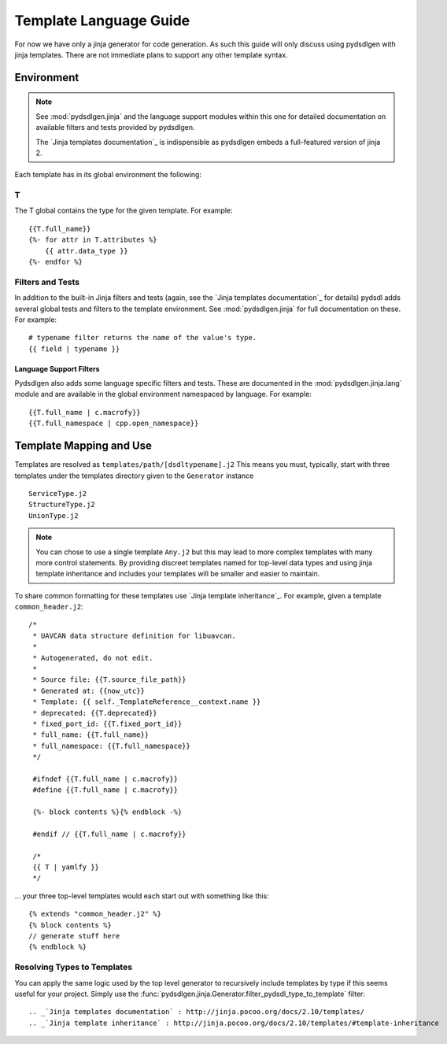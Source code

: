 ################################################
Template Language Guide
################################################

For now we have only a jinja generator for code generation. As such this guide will
only discuss using pydsdlgen with jinja templates. There are not immediate plans
to support any other template syntax.

*************************************************
Environment
*************************************************

.. note::

    See :mod:`pydsdlgen.jinja` and the language support modules within this one for detailed
    documentation on available filters and tests provided by pydsdlgen.

    The `Jinja templates documentation`_ is indispensible as pydsdlgen embeds a full-featured
    version of jinja 2.

Each template has in its global environment the following:

T
=================================================

The T global contains the type for the given template. For example::

    {{T.full_name}}
    {%- for attr in T.attributes %}
        {{ attr.data_type }}
    {%- endfor %}

Filters and Tests
=================================================

In addition to the built-in Jinja filters and tests (again, see the `Jinja templates documentation`_ for details)
pydsdl adds several global tests and filters to the template environment.
See :mod:`pydsdlgen.jinja` for full documentation on these. For example::

    # typename filter returns the name of the value's type.
    {{ field | typename }}

Language Support Filters
-------------------------------------------------

Pydsdlgen also adds some language specific filters and tests. These are documented in
the :mod:`pydsdlgen.jinja.lang` module and are available in the global environment
namespaced by language. For example::

    {{T.full_name | c.macrofy}}
    {{T.full_namespace | cpp.open_namespace}}


*************************************************
Template Mapping and Use
*************************************************

Templates are resolved as ``templates/path/[dsdltypename].j2``
This means you must, typically, start with three templates under the templates directory
given to the ``Generator`` instance ::

    ServiceType.j2
    StructureType.j2
    UnionType.j2

.. note::

    You can chose to use a single template ``Any.j2`` but this may lead to more complex
    templates with many more control statements. By providing discreet templates named for top-level
    data types and using jinja template inheritance and includes your templates will be smaller
    and easier to maintain.

To share common formatting for these templates use `Jinja template inheritance`_. For example,
given a template ``common_header.j2``::

   /*
    * UAVCAN data structure definition for libuavcan.
    *
    * Autogenerated, do not edit.
    *
    * Source file: {{T.source_file_path}}
    * Generated at: {{now_utc}}
    * Template: {{ self._TemplateReference__context.name }}
    * deprecated: {{T.deprecated}}
    * fixed_port_id: {{T.fixed_port_id}}
    * full_name: {{T.full_name}}
    * full_namespace: {{T.full_namespace}}
    */

    #ifndef {{T.full_name | c.macrofy}}
    #define {{T.full_name | c.macrofy}}

    {%- block contents %}{% endblock -%}

    #endif // {{T.full_name | c.macrofy}}

    /*
    {{ T | yamlfy }}
    */

... your three top-level templates would each start out with something like this::

    {% extends "common_header.j2" %}
    {% block contents %}
    // generate stuff here
    {% endblock %}

Resolving Types to Templates
=================================================

You can apply the same logic used by the top level generator to recursively include templates
by type if this seems useful for your project. Simply use the 
:func:`pydsdlgen.jinja.Generator.filter_pydsdl_type_to_template` filter::



.. _`Jinja templates documentation` : http://jinja.pocoo.org/docs/2.10/templates/
.. _`Jinja template inheritance` : http://jinja.pocoo.org/docs/2.10/templates/#template-inheritance
